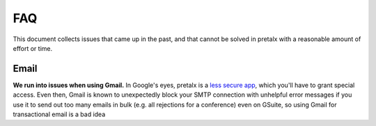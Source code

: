 FAQ
===

This document collects issues that came up in the past, and that cannot be
solved in pretalx with a reasonable amount of effort or time.

Email
-----

**We run into issues when using Gmail.** In Google's eyes, pretalx is a `less
secure app`_, which you'll have to grant special access. Even then, Gmail is
known to unexpectedly block your SMTP connection with unhelpful error messages
if you use it to send out too many emails in bulk (e.g. all rejections for a
conference) even on GSuite, so using Gmail for transactional email is a bad
idea

.. _less secure app: https://support.google.com/accounts/answer/6010255
